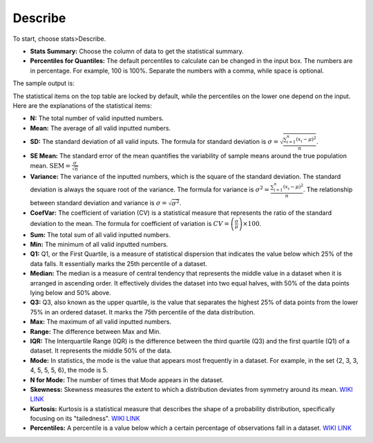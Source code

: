 
Describe
--------

To start, choose stats>Describe.

.. image:: images/describe1.png
   :align: center

- **Stats Summary:** Choose the column of data to get the statistical summary.

- **Percentiles for Quantiles:** The default percentiles to calculate can be changed in the input box. The numbers are in percentage. For example, 100 is 100%. Separate the numbers with a comma, while space is optional.

The sample output is:

.. image:: images/describe2.png
   :align: center

The statistical items on the top table are locked by default, while the percentiles on the lower one depend on the input. Here are the explanations of the statistical items:

- **N:** The total number of valid inputted numbers.

- **Mean:** The average of all valid inputted numbers.

- **SD:** The standard deviation of all valid inputs. The formula for standard deviation is :math:`\sigma = \sqrt{\frac{\sum_{i=1}^{n} (x_i - \mu)^2}{n}}`.

- **SE Mean:** The standard error of the mean quantifies the variability of sample means around the true population mean. :math:`\text{SEM} = \frac{\sigma}{\sqrt{n}}`

- **Variance:** The variance of the inputted numbers, which is the square of the standard deviation. The standard deviation is always the square root of the variance. The formula for variance is :math:`\sigma^2 = \frac{\sum_{i=1}^{n} (x_i - \mu)^2}{n}`. The relationship between standard deviation and variance is :math:`\sigma = \sqrt{\sigma^2}`.

- **CoefVar:** The coefficient of variation (CV) is a statistical measure that represents the ratio of the standard deviation to the mean. The formula for coefficient of variation is :math:`CV = \left(\frac{\sigma}{\mu}\right) \times 100`.

- **Sum:** The total sum of all valid inputted numbers.

- **Min:** The minimum of all valid inputted numbers.

- **Q1:** Q1, or the First Quartile, is a measure of statistical dispersion that indicates the value below which 25% of the data falls. It essentially marks the 25th percentile of a dataset.

- **Median:** The median is a measure of central tendency that represents the middle value in a dataset when it is arranged in ascending order. It effectively divides the dataset into two equal halves, with 50% of the data points lying below and 50% above.

- **Q3:** Q3, also known as the upper quartile, is the value that separates the highest 25% of data points from the lower 75% in an ordered dataset. It marks the 75th percentile of the data distribution.

- **Max:** The maximum of all valid inputted numbers.

- **Range:** The difference between Max and Min.

- **IQR:** The Interquartile Range (IQR) is the difference between the third quartile (Q3) and the first quartile (Q1) of a dataset. It represents the middle 50% of the data.

- **Mode:** In statistics, the mode is the value that appears most frequently in a dataset. For example, in the set {2, 3, 3, 4, 5, 5, 5, 6}, the mode is 5.

- **N for Mode:** The number of times that Mode appears in the dataset.

- **Skewness:** Skewness measures the extent to which a distribution deviates from symmetry around its mean. `WIKI LINK <https://en.wikipedia.org/wiki/Skewness>`_

- **Kurtosis:** Kurtosis is a statistical measure that describes the shape of a probability distribution, specifically focusing on its "tailedness". `WIKI LINK <https://en.wikipedia.org/wiki/Kurtosis>`_

- **Percentiles:** A percentile is a value below which a certain percentage of observations fall in a dataset. `WIKI LINK <https://en.wikipedia.org/wiki/Percentile>`_

